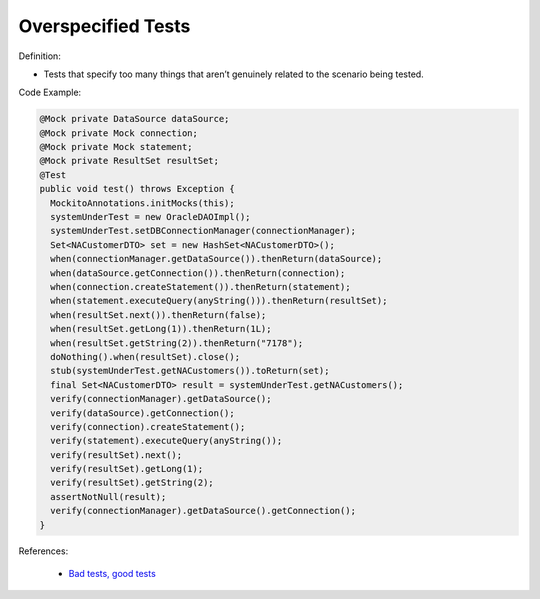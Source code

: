 Overspecified Tests
^^^^^
Definition:

* Tests that specify too many things that aren’t genuinely related to the scenario being tested.


Code Example:

.. code-block:: java

  @Mock private DataSource dataSource;
  @Mock private Mock connection;
  @Mock private Mock statement;
  @Mock private ResultSet resultSet;
  @Test
  public void test() throws Exception {
    MockitoAnnotations.initMocks(this);
    systemUnderTest = new OracleDAOImpl();
    systemUnderTest.setDBConnectionManager(connectionManager);
    Set<NACustomerDTO> set = new HashSet<NACustomerDTO>();
    when(connectionManager.getDataSource()).thenReturn(dataSource);
    when(dataSource.getConnection()).thenReturn(connection);
    when(connection.createStatement()).thenReturn(statement);
    when(statement.executeQuery(anyString())).thenReturn(resultSet);
    when(resultSet.next()).thenReturn(false);
    when(resultSet.getLong(1)).thenReturn(1L);
    when(resultSet.getString(2)).thenReturn("7178");
    doNothing().when(resultSet).close();
    stub(systemUnderTest.getNACustomers()).toReturn(set); 
    final Set<NACustomerDTO> result = systemUnderTest.getNACustomers();
    verify(connectionManager).getDataSource();
    verify(dataSource).getConnection();
    verify(connection).createStatement();
    verify(statement).executeQuery(anyString());
    verify(resultSet).next();
    verify(resultSet).getLong(1);
    verify(resultSet).getString(2);
    assertNotNull(result); 
    verify(connectionManager).getDataSource().getConnection();
  }


References:

 * `Bad tests, good tests <http://kaczanowscy.pl/books/bad_tests_good_tests.html>`_

